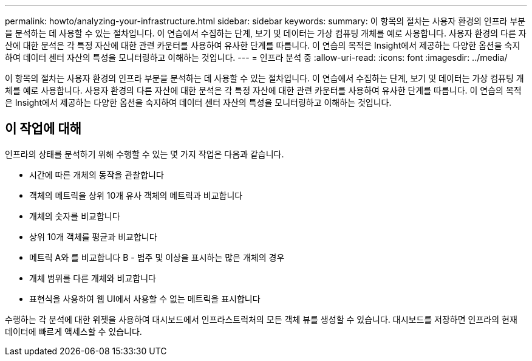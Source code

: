 ---
permalink: howto/analyzing-your-infrastructure.html 
sidebar: sidebar 
keywords:  
summary: 이 항목의 절차는 사용자 환경의 인프라 부분을 분석하는 데 사용할 수 있는 절차입니다. 이 연습에서 수집하는 단계, 보기 및 데이터는 가상 컴퓨팅 개체를 예로 사용합니다. 사용자 환경의 다른 자산에 대한 분석은 각 특정 자산에 대한 관련 카운터를 사용하여 유사한 단계를 따릅니다. 이 연습의 목적은 Insight에서 제공하는 다양한 옵션을 숙지하여 데이터 센터 자산의 특성을 모니터링하고 이해하는 것입니다. 
---
= 인프라 분석 중
:allow-uri-read: 
:icons: font
:imagesdir: ../media/


[role="lead"]
이 항목의 절차는 사용자 환경의 인프라 부분을 분석하는 데 사용할 수 있는 절차입니다. 이 연습에서 수집하는 단계, 보기 및 데이터는 가상 컴퓨팅 개체를 예로 사용합니다. 사용자 환경의 다른 자산에 대한 분석은 각 특정 자산에 대한 관련 카운터를 사용하여 유사한 단계를 따릅니다. 이 연습의 목적은 Insight에서 제공하는 다양한 옵션을 숙지하여 데이터 센터 자산의 특성을 모니터링하고 이해하는 것입니다.



== 이 작업에 대해

인프라의 상태를 분석하기 위해 수행할 수 있는 몇 가지 작업은 다음과 같습니다.

* 시간에 따른 개체의 동작을 관찰합니다
* 객체의 메트릭을 상위 10개 유사 객체의 메트릭과 비교합니다
* 개체의 숫자를 비교합니다
* 상위 10개 객체를 평균과 비교합니다
* 메트릭 A와 를 비교합니다 B - 범주 및 이상을 표시하는 많은 개체의 경우
* 개체 범위를 다른 개체와 비교합니다
* 표현식을 사용하여 웹 UI에서 사용할 수 없는 메트릭을 표시합니다


수행하는 각 분석에 대한 위젯을 사용하여 대시보드에서 인프라스트럭처의 모든 객체 뷰를 생성할 수 있습니다. 대시보드를 저장하면 인프라의 현재 데이터에 빠르게 액세스할 수 있습니다.
